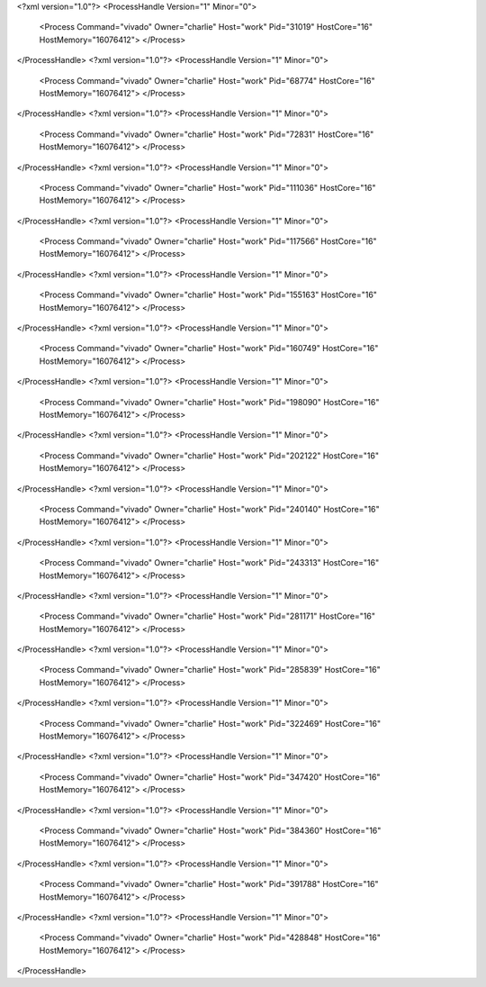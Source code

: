 <?xml version="1.0"?>
<ProcessHandle Version="1" Minor="0">
    <Process Command="vivado" Owner="charlie" Host="work" Pid="31019" HostCore="16" HostMemory="16076412">
    </Process>
</ProcessHandle>
<?xml version="1.0"?>
<ProcessHandle Version="1" Minor="0">
    <Process Command="vivado" Owner="charlie" Host="work" Pid="68774" HostCore="16" HostMemory="16076412">
    </Process>
</ProcessHandle>
<?xml version="1.0"?>
<ProcessHandle Version="1" Minor="0">
    <Process Command="vivado" Owner="charlie" Host="work" Pid="72831" HostCore="16" HostMemory="16076412">
    </Process>
</ProcessHandle>
<?xml version="1.0"?>
<ProcessHandle Version="1" Minor="0">
    <Process Command="vivado" Owner="charlie" Host="work" Pid="111036" HostCore="16" HostMemory="16076412">
    </Process>
</ProcessHandle>
<?xml version="1.0"?>
<ProcessHandle Version="1" Minor="0">
    <Process Command="vivado" Owner="charlie" Host="work" Pid="117566" HostCore="16" HostMemory="16076412">
    </Process>
</ProcessHandle>
<?xml version="1.0"?>
<ProcessHandle Version="1" Minor="0">
    <Process Command="vivado" Owner="charlie" Host="work" Pid="155163" HostCore="16" HostMemory="16076412">
    </Process>
</ProcessHandle>
<?xml version="1.0"?>
<ProcessHandle Version="1" Minor="0">
    <Process Command="vivado" Owner="charlie" Host="work" Pid="160749" HostCore="16" HostMemory="16076412">
    </Process>
</ProcessHandle>
<?xml version="1.0"?>
<ProcessHandle Version="1" Minor="0">
    <Process Command="vivado" Owner="charlie" Host="work" Pid="198090" HostCore="16" HostMemory="16076412">
    </Process>
</ProcessHandle>
<?xml version="1.0"?>
<ProcessHandle Version="1" Minor="0">
    <Process Command="vivado" Owner="charlie" Host="work" Pid="202122" HostCore="16" HostMemory="16076412">
    </Process>
</ProcessHandle>
<?xml version="1.0"?>
<ProcessHandle Version="1" Minor="0">
    <Process Command="vivado" Owner="charlie" Host="work" Pid="240140" HostCore="16" HostMemory="16076412">
    </Process>
</ProcessHandle>
<?xml version="1.0"?>
<ProcessHandle Version="1" Minor="0">
    <Process Command="vivado" Owner="charlie" Host="work" Pid="243313" HostCore="16" HostMemory="16076412">
    </Process>
</ProcessHandle>
<?xml version="1.0"?>
<ProcessHandle Version="1" Minor="0">
    <Process Command="vivado" Owner="charlie" Host="work" Pid="281171" HostCore="16" HostMemory="16076412">
    </Process>
</ProcessHandle>
<?xml version="1.0"?>
<ProcessHandle Version="1" Minor="0">
    <Process Command="vivado" Owner="charlie" Host="work" Pid="285839" HostCore="16" HostMemory="16076412">
    </Process>
</ProcessHandle>
<?xml version="1.0"?>
<ProcessHandle Version="1" Minor="0">
    <Process Command="vivado" Owner="charlie" Host="work" Pid="322469" HostCore="16" HostMemory="16076412">
    </Process>
</ProcessHandle>
<?xml version="1.0"?>
<ProcessHandle Version="1" Minor="0">
    <Process Command="vivado" Owner="charlie" Host="work" Pid="347420" HostCore="16" HostMemory="16076412">
    </Process>
</ProcessHandle>
<?xml version="1.0"?>
<ProcessHandle Version="1" Minor="0">
    <Process Command="vivado" Owner="charlie" Host="work" Pid="384360" HostCore="16" HostMemory="16076412">
    </Process>
</ProcessHandle>
<?xml version="1.0"?>
<ProcessHandle Version="1" Minor="0">
    <Process Command="vivado" Owner="charlie" Host="work" Pid="391788" HostCore="16" HostMemory="16076412">
    </Process>
</ProcessHandle>
<?xml version="1.0"?>
<ProcessHandle Version="1" Minor="0">
    <Process Command="vivado" Owner="charlie" Host="work" Pid="428848" HostCore="16" HostMemory="16076412">
    </Process>
</ProcessHandle>
